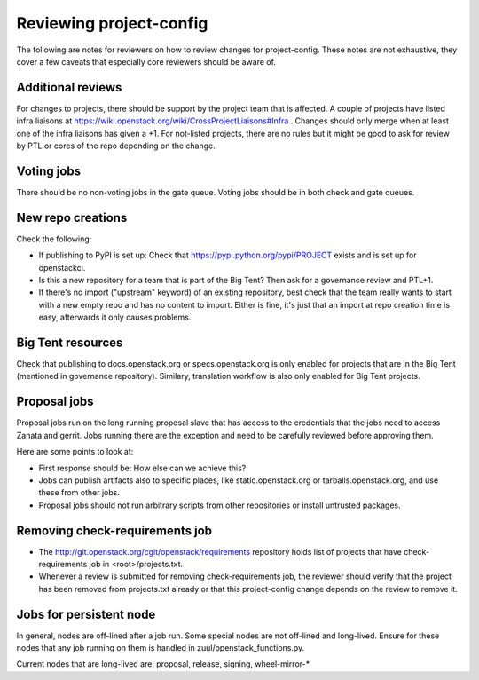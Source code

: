 ========================
Reviewing project-config
========================

The following are notes for reviewers on how to review changes for
project-config. These notes are not exhaustive, they cover a few
caveats that especially core reviewers should be aware of.

Additional reviews
==================

For changes to projects, there should be support by the project team
that is affected. A couple of projects have listed infra liaisons at
https://wiki.openstack.org/wiki/CrossProjectLiaisons#Infra . Changes
should only merge when at least one of the infra liaisons has given a
+1. For not-listed projects, there are no rules but it might be good
to ask for review by PTL or cores of the repo depending on the change.

Voting jobs
===========

There should be no non-voting jobs in the gate queue. Voting jobs
should be in both check and gate queues.

New repo creations
==================

Check the following:

* If publishing to PyPI is set up: Check that
  https://pypi.python.org/pypi/PROJECT exists and is set up for
  openstackci.

* Is this a new repository for a team that is part of the Big Tent?
  Then ask for a governance review and PTL+1.

* If there's no import ("upstream" keyword) of an existing repository,
  best check that the team really wants to start with a new empty repo
  and has no content to import. Either is fine, it's just that an
  import at repo creation time is easy, afterwards it only causes
  problems.

Big Tent resources
==================

Check that publishing to docs.openstack.org or specs.openstack.org is
only enabled for projects that are in the Big Tent (mentioned in
governance repository). Similary, translation workflow is also only
enabled for Big Tent projects.

Proposal jobs
=============

Proposal jobs run on the long running proposal slave that has access
to the credentials that the jobs need to access Zanata and gerrit.
Jobs running there are the exception and need to be carefully reviewed
before approving them.

Here are some points to look at:

* First response should be: How else can we achieve this?

* Jobs can publish artifacts also to specific places, like
  static.openstack.org or tarballs.openstack.org, and use these from
  other jobs.

* Proposal jobs should not run arbitrary scripts from other
  repositories or install untrusted packages.

Removing check-requirements job
===============================

* The http://git.openstack.org/cgit/openstack/requirements repository holds
  list of projects that have check-requirements job in <root>/projects.txt.

* Whenever a review is submitted for removing check-requirements job,
  the reviewer should verify that the project has been removed from
  projects.txt already or that this project-config change depends
  on the review to remove it.

Jobs for persistent node
========================

In general, nodes are off-lined after a job run. Some special nodes
are not off-lined and long-lived. Ensure for these nodes that any job
running on them is handled in zuul/openstack_functions.py.

Current nodes that are long-lived are: proposal, release, signing, wheel-mirror-*
